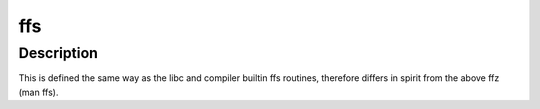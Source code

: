 .. -*- coding: utf-8; mode: rst -*-
.. src-file: include/asm-generic/bitops/builtin-ffs.h

.. _`ffs`:

ffs
===

.. c:function:: int ffs(int x)

    find first bit set

    :param int x:
        the word to search

.. _`ffs.description`:

Description
-----------

This is defined the same way as
the libc and compiler builtin ffs routines, therefore
differs in spirit from the above ffz (man ffs).

.. This file was automatic generated / don't edit.

